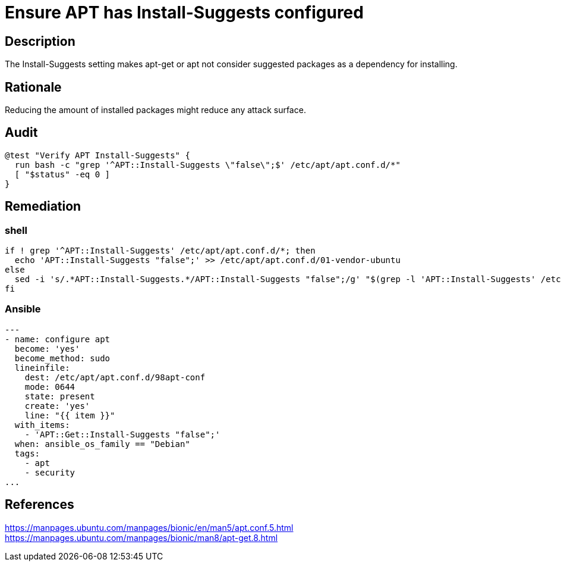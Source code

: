 = Ensure APT has Install-Suggests configured

== Description

The Install-Suggests setting makes apt-get or apt not consider
suggested packages as a dependency for installing.

== Rationale

Reducing the amount of installed packages might reduce any attack surface.

== Audit

[source,shell]
----
@test "Verify APT Install-Suggests" {
  run bash -c "grep '^APT::Install-Suggests \"false\";$' /etc/apt/apt.conf.d/*"
  [ "$status" -eq 0 ]
}
----

== Remediation

=== shell

[source,shell]
----
if ! grep '^APT::Install-Suggests' /etc/apt/apt.conf.d/*; then
  echo 'APT::Install-Suggests "false";' >> /etc/apt/apt.conf.d/01-vendor-ubuntu
else
  sed -i 's/.*APT::Install-Suggests.*/APT::Install-Suggests "false";/g' "$(grep -l 'APT::Install-Suggests' /etc/apt/apt.conf.d/*)"
fi
----

=== Ansible

[source,py]
----
---
- name: configure apt
  become: 'yes'
  become_method: sudo
  lineinfile:
    dest: /etc/apt/apt.conf.d/98apt-conf
    mode: 0644
    state: present
    create: 'yes'
    line: "{{ item }}"
  with_items:
    - 'APT::Get::Install-Suggests "false";'
  when: ansible_os_family == "Debian"
  tags:
    - apt
    - security
...
----

== References

https://manpages.ubuntu.com/manpages/bionic/en/man5/apt.conf.5.html[https://manpages.ubuntu.com/manpages/bionic/en/man5/apt.conf.5.html] +
https://manpages.ubuntu.com/manpages/bionic/man8/apt-get.8.html[https://manpages.ubuntu.com/manpages/bionic/man8/apt-get.8.html]
